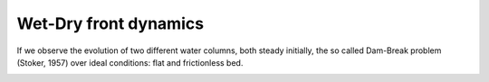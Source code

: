 Wet-Dry front dynamics
======================


If we observe the evolution of two different water columns, both steady initially, the so called Dam-Break problem (Stoker, 1957) over ideal conditions: flat and frictionless bed.

.. image:: /.png
  :width: 400
